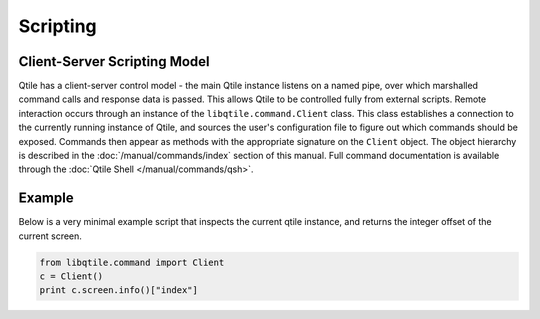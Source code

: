 =========
Scripting
=========

Client-Server Scripting Model
=============================

Qtile has a client-server control model - the main Qtile instance listens on a
named pipe, over which marshalled command calls and response data is passed.
This allows Qtile to be controlled fully from external scripts. Remote
interaction occurs through an instance of the ``libqtile.command.Client``
class. This class establishes a connection to the currently running instance of
Qtile, and sources the user's configuration file to figure out which commands
should be exposed. Commands then appear as methods with the appropriate
signature on the ``Client`` object.  The object hierarchy is described in the
:doc:`/manual/commands/index` section of this manual. Full command
documentation is available through the :doc:`Qtile Shell
</manual/commands/qsh>`.


Example
=======

Below is a very minimal example script that inspects the current qtile
instance, and returns the integer offset of the current screen.

.. code-block:: python

    from libqtile.command import Client
    c = Client()
    print c.screen.info()["index"]
